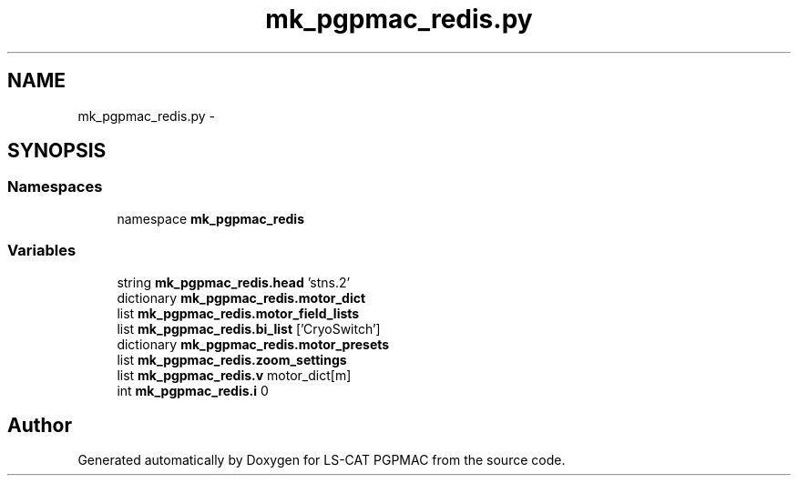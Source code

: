 .TH "mk_pgpmac_redis.py" 3 "Mon Dec 24 2012" "LS-CAT PGPMAC" \" -*- nroff -*-
.ad l
.nh
.SH NAME
mk_pgpmac_redis.py \- 
.SH SYNOPSIS
.br
.PP
.SS "Namespaces"

.in +1c
.ti -1c
.RI "namespace \fBmk_pgpmac_redis\fP"
.br
.in -1c
.SS "Variables"

.in +1c
.ti -1c
.RI "string \fBmk_pgpmac_redis\&.head\fP 'stns\&.2'"
.br
.ti -1c
.RI "dictionary \fBmk_pgpmac_redis\&.motor_dict\fP"
.br
.ti -1c
.RI "list \fBmk_pgpmac_redis\&.motor_field_lists\fP"
.br
.ti -1c
.RI "list \fBmk_pgpmac_redis\&.bi_list\fP ['CryoSwitch']"
.br
.ti -1c
.RI "dictionary \fBmk_pgpmac_redis\&.motor_presets\fP"
.br
.ti -1c
.RI "list \fBmk_pgpmac_redis\&.zoom_settings\fP"
.br
.ti -1c
.RI "list \fBmk_pgpmac_redis\&.v\fP motor_dict[m]"
.br
.ti -1c
.RI "int \fBmk_pgpmac_redis\&.i\fP 0"
.br
.in -1c
.SH "Author"
.PP 
Generated automatically by Doxygen for LS-CAT PGPMAC from the source code\&.
